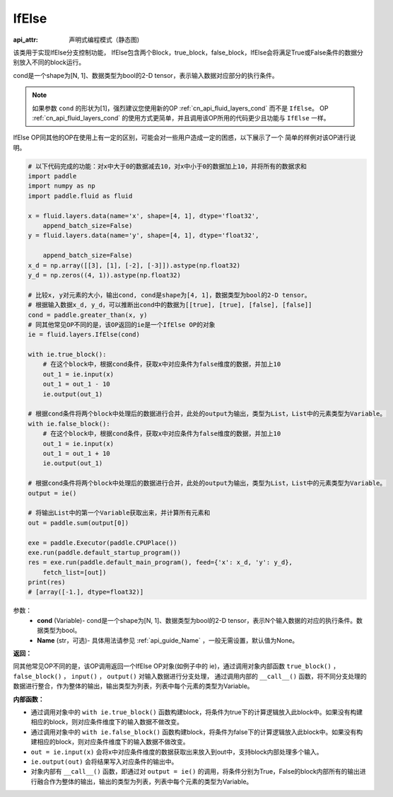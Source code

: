 .. _cn_api_fluid_layers_IfElse:

IfElse
-------------------------------


.. py:class:: paddle.fluid.layers.IfElse(cond, name=None)

:api_attr: 声明式编程模式（静态图)



该类用于实现IfElse分支控制功能， IfElse包含两个Block，true_block，false_block，IfElse会将满足True或False条件的数据分别放入不同的block运行。    

cond是一个shape为[N, 1]、数据类型为bool的2-D tensor，表示输入数据对应部分的执行条件。

.. note::
    如果参数 ``cond`` 的形状为[1]，强烈建议您使用新的OP :ref:`cn_api_fluid_layers_cond` 而不是 ``IfElse``。
    OP :ref:`cn_api_fluid_layers_cond` 的使用方式更简单，并且调用该OP所用的代码更少且功能与 ``IfElse`` 一样。

IfElse OP同其他的OP在使用上有一定的区别，可能会对一些用户造成一定的困惑，以下展示了一个
简单的样例对该OP进行说明。

.. code-block:: python

    # 以下代码完成的功能：对x中大于0的数据减去10，对x中小于0的数据加上10，并将所有的数据求和
    import paddle
    import numpy as np
    import paddle.fluid as fluid
    
    x = fluid.layers.data(name='x', shape=[4, 1], dtype='float32',
        append_batch_size=False)
    y = fluid.layers.data(name='y', shape=[4, 1], dtype='float32',
    
        append_batch_size=False)
    x_d = np.array([[3], [1], [-2], [-3]]).astype(np.float32)
    y_d = np.zeros((4, 1)).astype(np.float32)
    
    # 比较x, y对元素的大小，输出cond, cond是shape为[4, 1]，数据类型为bool的2-D tensor。
    # 根据输入数据x_d, y_d，可以推断出cond中的数据为[[true], [true], [false], [false]]
    cond = paddle.greater_than(x, y)
    # 同其他常见OP不同的是，该OP返回的ie是一个IfElse OP的对象
    ie = fluid.layers.IfElse(cond)
    
    with ie.true_block():
        # 在这个block中，根据cond条件，获取x中对应条件为false维度的数据，并加上10
        out_1 = ie.input(x)
        out_1 = out_1 - 10
        ie.output(out_1)
    
    # 根据cond条件将两个block中处理后的数据进行合并，此处的output为输出，类型为List，List中的元素类型为Variable。
    with ie.false_block():
        # 在这个block中，根据cond条件，获取x中对应条件为false维度的数据，并加上10
        out_1 = ie.input(x)
        out_1 = out_1 + 10
        ie.output(out_1)
    
    # 根据cond条件将两个block中处理后的数据进行合并，此处的output为输出，类型为List，List中的元素类型为Variable。
    output = ie()
    
    # 将输出List中的第一个Variable获取出来，并计算所有元素和
    out = paddle.sum(output[0])
    
    exe = paddle.Executor(paddle.CPUPlace())
    exe.run(paddle.default_startup_program())
    res = exe.run(paddle.default_main_program(), feed={'x': x_d, 'y': y_d},
        fetch_list=[out])
    print(res)
    # [array([-1.], dtype=float32)]

参数：
    - **cond** (Variable)- cond是一个shape为[N, 1]、数据类型为bool的2-D tensor，表示N个输入数据的对应的执行条件。数据类型为bool。
    - **Name** (str，可选)- 具体用法请参见 :ref:`api_guide_Name` ，一般无需设置，默认值为None。

**返回：**    

同其他常见OP不同的是，该OP调用返回一个IfElse OP对象(如例子中的 ie)，通过调用对象内部函数 ``true_block()`` ， ``false_block()`` ， ``input()`` ， ``output()`` 对输入数据进行分支处理，
通过调用内部的 ``__call__()`` 函数，将不同分支处理的数据进行整合，作为整体的输出，输出类型为列表，列表中每个元素的类型为Variable。

**内部函数：**

- 通过调用对象中的 ``with ie.true_block()`` 函数构建block，将条件为true下的计算逻辑放入此block中。如果没有构建相应的block，则对应条件维度下的输入数据不做改变。            

- 通过调用对象中的 ``with ie.false_block()`` 函数构建block，将条件为false下的计算逻辑放入此block中。如果没有构建相应的block，则对应条件维度下的输入数据不做改变。                 

- ``out = ie.input(x)`` 会将x中对应条件维度的数据获取出来放入到out中，支持block内部处理多个输入。                   

- ``ie.output(out)`` 会将结果写入对应条件的输出中。                    

- 对象内部有 ``__call__()`` 函数，即通过对 ``output = ie()`` 的调用，将条件分别为True，False的block内部所有的输出进行融合作为整体的输出，输出的类型为列表，列表中每个元素的类型为Variable。                
